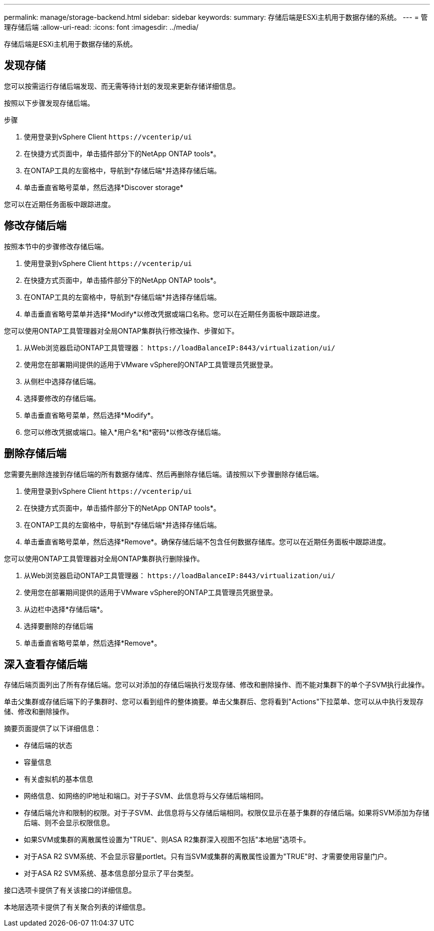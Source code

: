 ---
permalink: manage/storage-backend.html 
sidebar: sidebar 
keywords:  
summary: 存储后端是ESXi主机用于数据存储的系统。 
---
= 管理存储后端
:allow-uri-read: 
:icons: font
:imagesdir: ../media/


[role="lead"]
存储后端是ESXi主机用于数据存储的系统。



== 发现存储

您可以按需运行存储后端发现、而无需等待计划的发现来更新存储详细信息。

按照以下步骤发现存储后端。

.步骤
. 使用登录到vSphere Client `\https://vcenterip/ui`
. 在快捷方式页面中，单击插件部分下的NetApp ONTAP tools*。
. 在ONTAP工具的左窗格中，导航到*存储后端*并选择存储后端。
. 单击垂直省略号菜单，然后选择*Discover storage*


您可以在近期任务面板中跟踪进度。



== 修改存储后端

按照本节中的步骤修改存储后端。

. 使用登录到vSphere Client `\https://vcenterip/ui`
. 在快捷方式页面中，单击插件部分下的NetApp ONTAP tools*。
. 在ONTAP工具的左窗格中，导航到*存储后端*并选择存储后端。
. 单击垂直省略号菜单并选择*Modify*以修改凭据或端口名称。您可以在近期任务面板中跟踪进度。


您可以使用ONTAP工具管理器对全局ONTAP集群执行修改操作、步骤如下。

. 从Web浏览器启动ONTAP工具管理器： `\https://loadBalanceIP:8443/virtualization/ui/`
. 使用您在部署期间提供的适用于VMware vSphere的ONTAP工具管理员凭据登录。
. 从侧栏中选择存储后端。
. 选择要修改的存储后端。
. 单击垂直省略号菜单，然后选择*Modify*。
. 您可以修改凭据或端口。输入*用户名*和*密码*以修改存储后端。




== 删除存储后端

您需要先删除连接到存储后端的所有数据存储库、然后再删除存储后端。请按照以下步骤删除存储后端。

. 使用登录到vSphere Client `\https://vcenterip/ui`
. 在快捷方式页面中，单击插件部分下的NetApp ONTAP tools*。
. 在ONTAP工具的左窗格中，导航到*存储后端*并选择存储后端。
. 单击垂直省略号菜单，然后选择*Remove*。确保存储后端不包含任何数据存储库。您可以在近期任务面板中跟踪进度。


您可以使用ONTAP工具管理器对全局ONTAP集群执行删除操作。

. 从Web浏览器启动ONTAP工具管理器： `\https://loadBalanceIP:8443/virtualization/ui/`
. 使用您在部署期间提供的适用于VMware vSphere的ONTAP工具管理员凭据登录。
. 从边栏中选择*存储后端*。
. 选择要删除的存储后端
. 单击垂直省略号菜单，然后选择*Remove*。




== 深入查看存储后端

存储后端页面列出了所有存储后端。您可以对添加的存储后端执行发现存储、修改和删除操作、而不能对集群下的单个子SVM执行此操作。

单击父集群或存储后端下的子集群时、您可以看到组件的整体摘要。单击父集群后、您将看到"Actions"下拉菜单、您可以从中执行发现存储、修改和删除操作。

摘要页面提供了以下详细信息：

* 存储后端的状态
* 容量信息
* 有关虚拟机的基本信息
* 网络信息、如网络的IP地址和端口。对于子SVM、此信息将与父存储后端相同。
* 存储后端允许和限制的权限。对于子SVM、此信息将与父存储后端相同。权限仅显示在基于集群的存储后端。如果将SVM添加为存储后端、则不会显示权限信息。
* 如果SVM或集群的离散属性设置为"TRUE"、则ASA R2集群深入视图不包括"本地层"选项卡。
* 对于ASA R2 SVM系统、不会显示容量portlet。只有当SVM或集群的离散属性设置为"TRUE"时、才需要使用容量门户。
* 对于ASA R2 SVM系统、基本信息部分显示了平台类型。


接口选项卡提供了有关该接口的详细信息。

本地层选项卡提供了有关聚合列表的详细信息。
